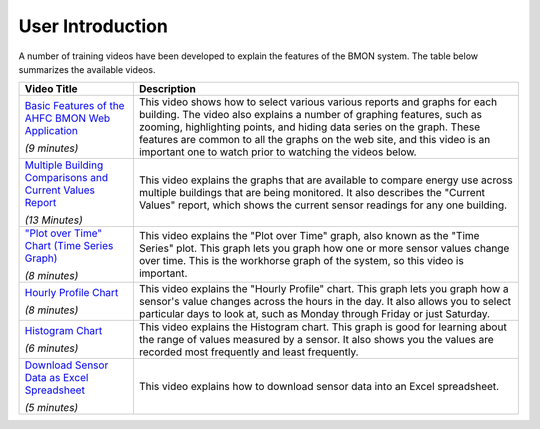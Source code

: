.. _user-introduction:

User Introduction
=================

A number of training videos have been developed to explain the features
of the BMON system. The table below summarizes the available videos.

+-----------------------------------+---------------------------------------------------------------+
| Video Title                       | Description                                                   |
|                                   |                                                               |
+===================================+===============================================================+
| `Basic Features of the AHFC BMON  | This video shows how to select various various reports and    |
| Web Application <https://bms.ahfc | graphs for each building. The video also explains a number    |
| .us/training/video/basic_features | of graphing features, such as zooming, highlighting points,   |
| /974/941/?hide_back_link=1>`_     | and hiding data series on the graph. These features are common|
|                                   | to all the graphs on the web site, and this video is an       |
| *(9 minutes)*                     | important one to watch prior to watching the videos below.    |
+-----------------------------------+---------------------------------------------------------------+
| `Multiple Building Comparisons and| This video explains the graphs that are available to compare  |
| Current Values Report <https://bms| energy use across multiple buildings that are being monitored.|
| .ahfc.us/training/video/multiple/9| It also describes the "Current Values" report, which shows the|
| 75/892/?hide_back_link=1>`_       | current sensor readings for any one building.                 |
|                                   |                                                               |
|                                   |                                                               |
| *(13 Minutes)*                    |                                                               |
+-----------------------------------+---------------------------------------------------------------+ 
| `"Plot over Time" Chart (Time     | This video explains the "Plot over Time" graph, also known as |
| Series Graph) <https://bms.ahfc.us| the "Time Series" plot. This graph lets you graph how one or  |
| /training/video/time_series/972/93| more sensor values change over time. This is the workhorse    |
| 5/?hide_back_link=1>`_            | graph of the system, so this video is important.              |
|                                   |                                                               |
| *(8 minutes)*                     |                                                               |
+-----------------------------------+---------------------------------------------------------------+
| `Hourly Profile Chart <https://bms| This video explains the "Hourly Profile" chart. This graph    |
| .ahfc.us/training/video/hourly_pro| lets you graph how a sensor's value changes across the hours  |
| file/967/931/?hide_back_link=1>`_ | in the day. It also allows you to select particular days to   |
|                                   | look at, such as Monday through Friday or just Saturday.      |
|                                   |                                                               |
| *(8 minutes)*                     |                                                               |
+-----------------------------------+---------------------------------------------------------------+
| `Histogram Chart <https://bms.ahfc| This video explains the Histogram chart. This graph is good   |
| .us/training/video/histogram/970/9| for learning about the range of values measured by a sensor.  |
| 32/?hide_back_link=1>`_           | It also shows you the values are recorded most frequently and |
|                                   | least frequently.                                             |
| *(6 minutes)*                     |                                                               |
+-----------------------------------+---------------------------------------------------------------+
| `Download Sensor Data as Excel    | This video explains how to download sensor data into an Excel | 
| Spreadsheet <https://bms.ahfc.us/t| spreadsheet.                                                  |
| raining/video/download/971/896/?hi|                                                               |
| de_back_link=1>`_                 |                                                               |
|                                   |                                                               |
| *(5 minutes)*                     |                                                               |
+-----------------------------------+---------------------------------------------------------------+

